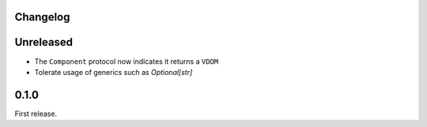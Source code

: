Changelog
=========

Unreleased
==========

- The ``Component`` protocol now indicates it returns a ``VDOM``

- Tolerate usage of generics such as `Optional[str]`

0.1.0
=====

First release.